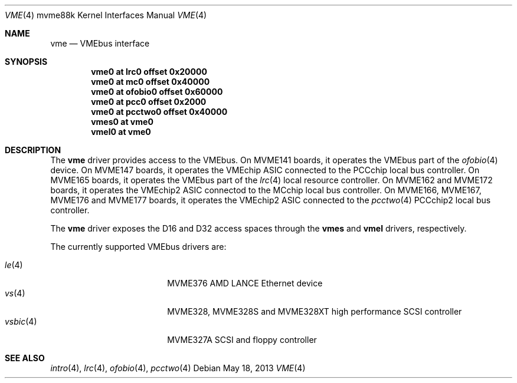.\"	$OpenBSD: vme.4,v 1.1 2013/05/18 17:45:38 miod Exp $
.\"
.\" Copyright (c) 2003 Paul Weissmann
.\" All rights reserved.
.\"
.\"
.\" Redistribution and use in source and binary forms, with or without
.\" modification, are permitted provided that the following conditions
.\" are met:
.\" 1. Redistributions of source code must retain the above copyright
.\"    notice, this list of conditions and the following disclaimer.
.\" 2. Redistributions in binary form must reproduce the above copyright
.\"    notice, this list of conditions and the following disclaimer in the
.\"    documentation and/or other materials provided with the distribution.
.\"
.\" THIS SOFTWARE IS PROVIDED BY THE REGENTS AND CONTRIBUTORS ``AS IS'' AND
.\" ANY EXPRESS OR IMPLIED WARRANTIES, INCLUDING, BUT NOT LIMITED TO, THE
.\" IMPLIED WARRANTIES OF MERCHANTABILITY AND FITNESS FOR A PARTICULAR PURPOSE
.\" ARE DISCLAIMED.  IN NO EVENT SHALL THE REGENTS OR CONTRIBUTORS BE LIABLE
.\" FOR ANY DIRECT, INDIRECT, INCIDENTAL, SPECIAL, EXEMPLARY, OR CONSEQUENTIAL
.\" DAMAGES (INCLUDING, BUT NOT LIMITED TO, PROCUREMENT OF SUBSTITUTE GOODS
.\" OR SERVICES; LOSS OF USE, DATA, OR PROFITS; OR BUSINESS INTERRUPTION)
.\" HOWEVER CAUSED AND ON ANY THEORY OF LIABILITY, WHETHER IN CONTRACT, STRICT
.\" LIABILITY, OR TORT (INCLUDING NEGLIGENCE OR OTHERWISE) ARISING IN ANY WAY
.\" OUT OF THE USE OF THIS SOFTWARE, EVEN IF ADVISED OF THE POSSIBILITY OF
.\" SUCH DAMAGE.
.\"
.Dd $Mdocdate: May 18 2013 $
.Dt VME 4 mvme88k
.Os
.Sh NAME
.Nm vme
.Nd VMEbus interface
.Sh SYNOPSIS
.Cd "vme0   at lrc0    offset 0x20000"
.Cd "vme0   at mc0     offset 0x40000"
.Cd "vme0   at ofobio0 offset 0x60000"
.Cd "vme0   at pcc0    offset 0x2000"
.Cd "vme0   at pcctwo0 offset 0x40000"
.Cd "vmes0  at vme0"
.Cd "vmel0  at vme0"
.Sh DESCRIPTION
The
.Nm
driver provides access to the VMEbus.
On MVME141 boards, it operates the VMEbus part of the
.Xr ofobio 4
device.
On MVME147 boards, it operates the VMEchip ASIC connected to the
.\" .Xr pcc 4
PCCchip local bus controller.
On MVME165 boards, it operates the VMEbus part of the
.Xr lrc 4
local resource controller.
On MVME162 and MVME172 boards, it operates the VMEchip2 ASIC connectod to the
.\" .Xr mc 4
MCchip local bus controller.
On MVME166, MVME167, MVME176 and MVME177 boards, it operates the VMEchip2 ASIC
connected to the
.Xr pcctwo 4
PCCchip2 local bus controller.
.Pp
The
.Nm
driver exposes the D16 and D32 access spaces through the
.Nm vmes
and
.Nm vmel
drivers, respectively.
.Pp
The currently supported VMEbus drivers are:
.Pp
.Bl -tag -compact -width 10n -offset indent
.It Xr le 4
MVME376 AMD LANCE Ethernet device
.It Xr vs 4
MVME328, MVME328S and MVME328XT high performance SCSI controller
.It Xr vsbic 4
MVME327A SCSI and floppy controller
.\" .It Xr vx 4
.\" MVME332XT high performance serial I/O controller
.El
.Sh SEE ALSO
.Xr intro 4 ,
.Xr lrc 4 ,
.\" .Xr mc 4 ,
.Xr ofobio 4 ,
.\" .Xr pcc 4 ,
.Xr pcctwo 4
